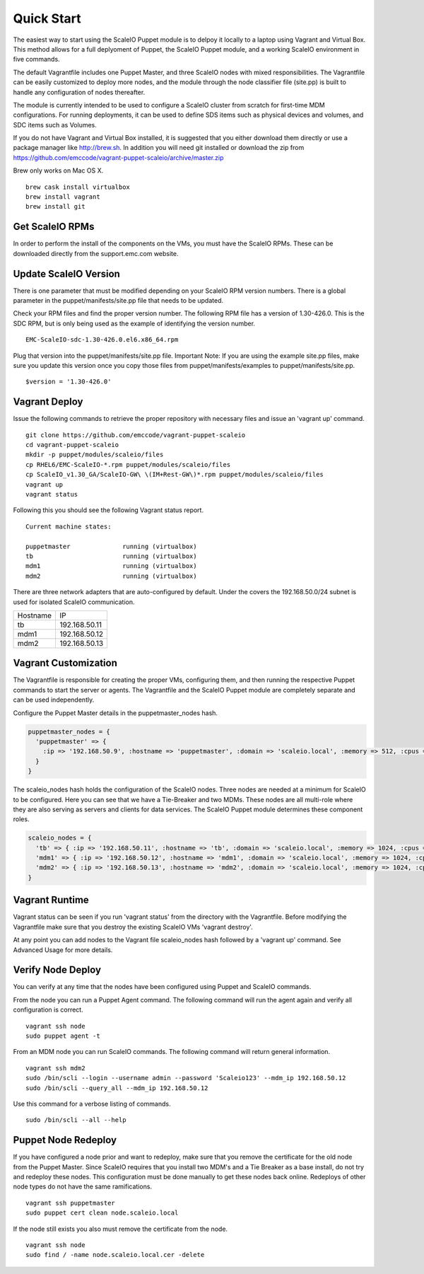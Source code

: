 Quick Start
===========
The easiest way to start using the ScaleIO Puppet module is to delpoy it locally to a laptop using Vagrant and Virtual Box.  This method allows for a full deplyoment of Puppet, the ScaleIO Puppet module, and a working ScaleIO environment in five commands.

The default Vagrantfile includes one Puppet Master, and three ScaleIO nodes with mixed responsibilities. The Vagrantfile can be easily customized to deploy more nodes, and the module through the node classifier file (site.pp) is built to handle any configuration of nodes thereafter.

The module is currently intended to be used to configure a ScaleIO cluster from scratch for first-time MDM configurations. For running deployments, it can be used to define SDS items such as physical devices and volumes, and SDC items such as Volumes.

If you do not have Vagrant and Virtual Box installed, it is suggested that you either download them directly or use a package manager like http://brew.sh.  In addition you will need git installed or download the zip from https://github.com/emccode/vagrant-puppet-scaleio/archive/master.zip

Brew only works on Mac OS X.

::

  brew cask install virtualbox
  brew install vagrant
  brew install git

Get ScaleIO RPMs
----------------
In order to perform the install of the components on the VMs, you must have the ScaleIO RPMs.  These can be downloaded directly from the support.emc.com website.


Update ScaleIO Version
----------------------
There is one parameter that must be modified depending on your ScaleIO RPM version numbers.  There is a global parameter in the puppet/manifests/site.pp file that needs to be updated.

Check your RPM files and find the proper version number.  The following RPM file has a version of 1.30-426.0.  This is the SDC RPM, but is only being used as the example of identifying the version number.

::

  EMC-ScaleIO-sdc-1.30-426.0.el6.x86_64.rpm


Plug that version into the puppet/manifests/site.pp file.   Important Note:  If you are using the example site.pp files, make sure you update this version once you copy those files from puppet/manifests/examples to puppet/manifests/site.pp.

::

  $version = '1.30-426.0'



Vagrant Deploy
---------------
Issue the following commands to retrieve the proper repository with necessary files and issue an 'vagrant up' command.

::

  git clone https://github.com/emccode/vagrant-puppet-scaleio
  cd vagrant-puppet-scaleio
  mkdir -p puppet/modules/scaleio/files
  cp RHEL6/EMC-ScaleIO-*.rpm puppet/modules/scaleio/files
  cp ScaleIO_v1.30_GA/ScaleIO-GW\ \(IM+Rest-GW\)*.rpm puppet/modules/scaleio/files
  vagrant up
  vagrant status

Following this you should see the following Vagrant status report.

::

  Current machine states:

  puppetmaster              running (virtualbox)
  tb                        running (virtualbox)
  mdm1                      running (virtualbox)
  mdm2                      running (virtualbox)


There are three network adapters that are auto-configured by default.  Under the covers the 192.168.50.0/24 subnet is used for isolated ScaleIO communication.


==========================   ====================

Hostname                     IP

--------------------------   --------------------
tb                           192.168.50.11
mdm1						             192.168.50.12
mdm2						             192.168.50.13
==========================   ====================


Vagrant Customization
---------------------
The Vagrantfile is responsible for creating the proper VMs, configuring them, and then running the respective Puppet commands to start the server or agents.  The Vagrantfile and the ScaleIO Puppet module are completely separate and can be used independently.  

Configure the Puppet Master details in the puppetmaster_nodes hash.

.. code-block:: ruby

  puppetmaster_nodes = { 
    'puppetmaster' => { 
      :ip => '192.168.50.9', :hostname => 'puppetmaster', :domain => 'scaleio.local', :memory => 512, :cpus => 1 
    }
  }

The scaleio_nodes hash holds the configuration of the ScaleIO nodes.  Three nodes are needed at a minimum for ScaleIO to be configured.  Here you can see that we have a Tie-Breaker and two MDMs.  These nodes are all multi-role where they are also serving as servers and clients for data services.  The ScaleIO Puppet module determines these component roles.

.. code-block:: ruby

  scaleio_nodes = { 
    'tb' => { :ip => '192.168.50.11', :hostname => 'tb', :domain => 'scaleio.local', :memory => 1024, :cpus => 1 },
    'mdm1' => { :ip => '192.168.50.12', :hostname => 'mdm1', :domain => 'scaleio.local', :memory => 1024, :cpus => 1 },
    'mdm2' => { :ip => '192.168.50.13', :hostname => 'mdm2', :domain => 'scaleio.local', :memory => 1024, :cpus => 1 },
  }


Vagrant Runtime
---------------
Vagrant status can be seen if you run 'vagrant status' from the directory with the Vagrantfile.  Before modifying the Vagrantfile make sure that you destroy the existing ScaleIO VMs 'vagrant destroy'.  

At any point you can add nodes to the Vagrant file scaleio_nodes hash followed by a 'vagrant up' command.  See Advanced Usage for more details.


Verify Node Deploy
-----------
You can verify at any time that the nodes have been configured using Puppet and ScaleIO commands.

From the node you can run a Puppet Agent command.  The following command will run the agent again and verify all configuration is correct.

::

  vagrant ssh node
  sudo puppet agent -t

From an MDM node you can run ScaleIO commands.  The following command will return general information.

::

  vagrant ssh mdm2
  sudo /bin/scli --login --username admin --password 'Scaleio123' --mdm_ip 192.168.50.12
  sudo /bin/scli --query_all --mdm_ip 192.168.50.12

Use this command for a verbose listing of commands.

::
  
  sudo /bin/scli --all --help



Puppet Node Redeploy
--------------------
If you have configured a node prior and want to redeploy, make sure that you remove the certificate for the old node from the Puppet Master.  Since ScaleIO requires that you install two MDM's and a Tie Breaker as a base install, do not try and redeploy these nodes.  This configuration must be done manually to get these nodes back online.  Redeploys of other node types do not have the same ramifications.

::
  
  vagrant ssh puppetmaster
  sudo puppet cert clean node.scaleio.local

If the node still exists you also must remove the certificate from the node.

::
  
  vagrant ssh node
  sudo find / -name node.scaleio.local.cer -delete

